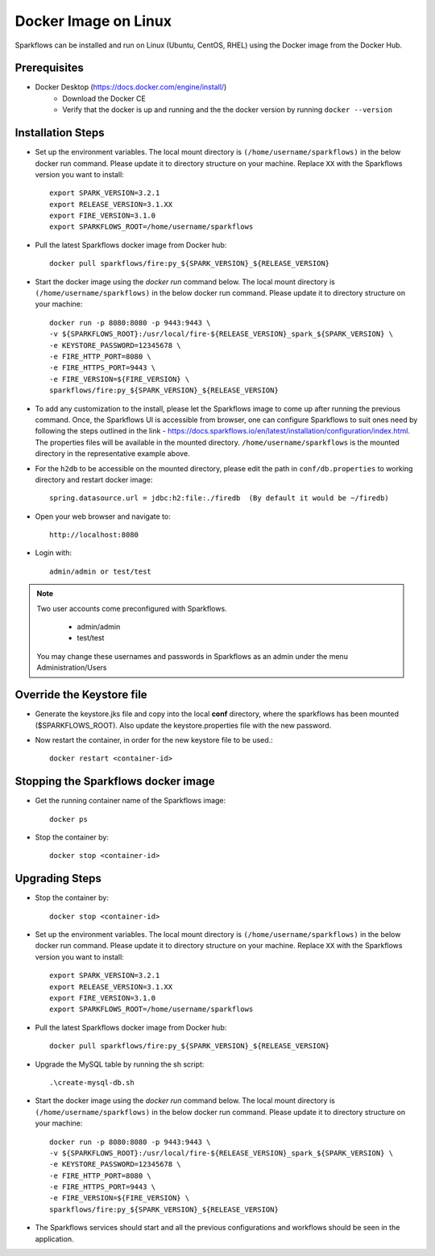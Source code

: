 Docker Image on Linux
^^^^^^^^^^^^^^^^^^^^^

Sparkflows can be installed and run on Linux (Ubuntu, CentOS, RHEL) using the Docker image from the Docker Hub.


Prerequisites
-------------

* Docker Desktop (https://docs.docker.com/engine/install/)
    * Download the Docker CE
    * Verify that the docker is up and running and the the docker version by running ``docker --version``
    

Installation Steps
---------------------------

* Set up the environment variables. The local mount directory is ``(/home/username/sparkflows)`` in the below docker run command. Please update it to directory structure on your machine. Replace ``XX`` with the Sparkflows version you want to install::
    
    export SPARK_VERSION=3.2.1
    export RELEASE_VERSION=3.1.XX
    export FIRE_VERSION=3.1.0
    export SPARKFLOWS_ROOT=/home/username/sparkflows

* Pull the latest Sparkflows docker image from Docker hub::

    docker pull sparkflows/fire:py_${SPARK_VERSION}_${RELEASE_VERSION}


* Start the docker image using the `docker run` command below. The local mount directory is ``(/home/username/sparkflows)`` in the below docker run command. Please update it to directory structure on your machine::
    
    
    docker run -p 8080:8080 -p 9443:9443 \
    -v ${SPARKFLOWS_ROOT}:/usr/local/fire-${RELEASE_VERSION}_spark_${SPARK_VERSION} \
    -e KEYSTORE_PASSWORD=12345678 \
    -e FIRE_HTTP_PORT=8080 \
    -e FIRE_HTTPS_PORT=9443 \
    -e FIRE_VERSION=${FIRE_VERSION} \
    sparkflows/fire:py_${SPARK_VERSION}_${RELEASE_VERSION}


* To add any customization to the install, please let the Sparkflows image to come up after running the previous command. Once, the Sparkflows UI is accessible from browser, one can configure Sparkflows to suit ones need by following the steps outlined in the link - https://docs.sparkflows.io/en/latest/installation/configuration/index.html. The properties files will be available in the mounted directory. ``/home/username/sparkflows`` is the mounted directory in the representative example above.

* For the ``h2db`` to be accessible on the mounted directory, please edit the path in ``conf/db.properties`` to working directory and restart docker image::
   
   spring.datasource.url = jdbc:h2:file:./firedb  (By default it would be ~/firedb)

* Open your web browser and navigate to:: 
  
    http://localhost:8080

* Login with:: 

    admin/admin or test/test

    
.. note::  Two user accounts come preconfigured with Sparkflows.

           * admin/admin
           * test/test
    
    You may change these usernames and passwords in Sparkflows as an admin under the menu Administration/Users 

Override the Keystore file
------------------------------------
* Generate the keystore.jks file and copy into the local **conf** directory, where the sparkflows has been mounted ($SPARKFLOWS_ROOT). Also update the keystore.properties file with the new password.

* Now restart the container, in order for the new keystore file to be used.::

   docker restart <container-id>


Stopping the Sparkflows docker image
------------------------------------
* Get the running container name of the Sparkflows image::

     docker ps
     
* Stop the container by::

     docker stop <container-id>


Upgrading Steps
---------------------------
* Stop the container by::

     docker stop <container-id>

* Set up the environment variables. The local mount directory is ``(/home/username/sparkflows)`` in the below docker run command. Please update it to directory structure on your machine. Replace ``XX`` with the Sparkflows version you want to install::
    
    export SPARK_VERSION=3.2.1
    export RELEASE_VERSION=3.1.XX
    export FIRE_VERSION=3.1.0
    export SPARKFLOWS_ROOT=/home/username/sparkflows

* Pull the latest Sparkflows docker image from Docker hub::

    docker pull sparkflows/fire:py_${SPARK_VERSION}_${RELEASE_VERSION}


* Upgrade the MySQL table by running the sh script::

    .\create-mysql-db.sh

* Start the docker image using the `docker run` command below. The local mount directory is ``(/home/username/sparkflows)`` in the below docker run command. Please update it to directory structure on your machine::
    
    
    docker run -p 8080:8080 -p 9443:9443 \
    -v ${SPARKFLOWS_ROOT}:/usr/local/fire-${RELEASE_VERSION}_spark_${SPARK_VERSION} \
    -e KEYSTORE_PASSWORD=12345678 \
    -e FIRE_HTTP_PORT=8080 \
    -e FIRE_HTTPS_PORT=9443 \
    -e FIRE_VERSION=${FIRE_VERSION} \
    sparkflows/fire:py_${SPARK_VERSION}_${RELEASE_VERSION}
 
* The Sparkflows services should start and all the previous configurations and workflows should be seen in the application.
    
